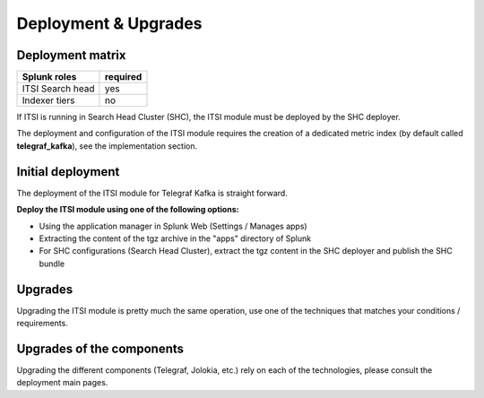 Deployment & Upgrades
#####################

Deployment matrix
=================

+----------------------+---------------------+
| Splunk roles         | required            |
+======================+=====================+
| ITSI Search head     |   yes               |
+----------------------+---------------------+
| Indexer tiers        |   no                |
+----------------------+---------------------+

If ITSI is running in Search Head Cluster (SHC), the ITSI module must be deployed by the SHC deployer.

The deployment and configuration of the ITSI module requires the creation of a dedicated metric index (by default called **telegraf_kafka**), see the implementation section.

Initial deployment
==================

The deployment of the ITSI module for Telegraf Kafka is straight forward.

**Deploy the ITSI module using one of the following options:**

- Using the application manager in Splunk Web (Settings / Manages apps)

- Extracting the content of the tgz archive in the "apps" directory of Splunk

- For SHC configurations (Search Head Cluster), extract the tgz content in the SHC deployer and publish the SHC bundle

Upgrades
========

Upgrading the ITSI module is pretty much the same operation, use one of the techniques that matches your conditions / requirements.

Upgrades of the components
==========================

Upgrading the different components (Telegraf, Jolokia, etc.) rely on each of the technologies, please consult the deployment main pages.
